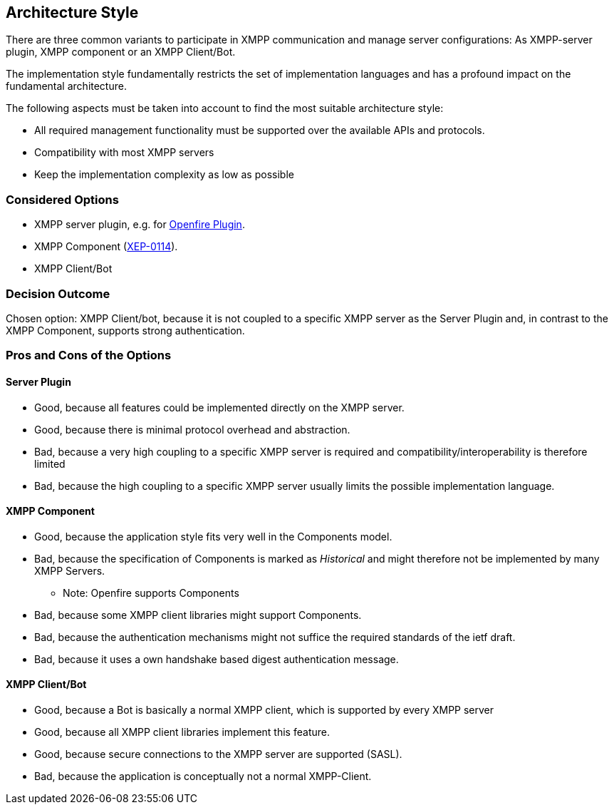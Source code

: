 == Architecture Style

There are three common variants to participate in XMPP communication and manage server configurations: As XMPP-server plugin, XMPP component or an XMPP Client/Bot.

The implementation style fundamentally restricts the set of implementation languages and has a profound impact on the fundamental architecture. 

The following aspects must be taken into account to find the most suitable architecture style:

* All required management functionality must be supported over the available APIs and protocols.
* Compatibility with most XMPP servers
* Keep the implementation complexity as low as possible

=== Considered Options

* XMPP server plugin, e.g. for http://download.igniterealtime.org/openfire/docs/latest/documentation/plugin-dev-guide.html[Openfire Plugin].
* XMPP Component (https://xmpp.org/extensions/xep-0114.html[XEP-0114]).
* XMPP Client/Bot

=== Decision Outcome

Chosen option: XMPP Client/bot, because it is not coupled to a specific XMPP server as the Server Plugin and, in contrast to the XMPP Component, supports strong authentication.

=== Pros and Cons of the Options

==== Server Plugin

* Good, because all features could be implemented directly on the XMPP server.
* Good, because there is minimal protocol overhead and abstraction.
* Bad, because a very high coupling to a specific XMPP server is required and compatibility/interoperability is therefore limited
* Bad, because the high coupling to a specific XMPP server usually limits the possible implementation language.

==== XMPP Component

* Good, because the application style fits very well in the Components model.
* Bad, because the specification of Components is marked as _Historical_ and might therefore not be implemented by many XMPP Servers.
** Note: Openfire supports Components
* Bad, because some XMPP client libraries might support Components.
* Bad, because the authentication mechanisms might not suffice the required standards of the ietf draft.
* Bad, because it uses a own handshake based digest authentication message.

==== XMPP Client/Bot

* Good, because a Bot is basically a normal XMPP client, which is supported by every XMPP server
* Good, because all XMPP client libraries implement this feature.
* Good, because secure connections to the XMPP server are supported (SASL).
* Bad, because the application is conceptually not a normal XMPP-Client.
